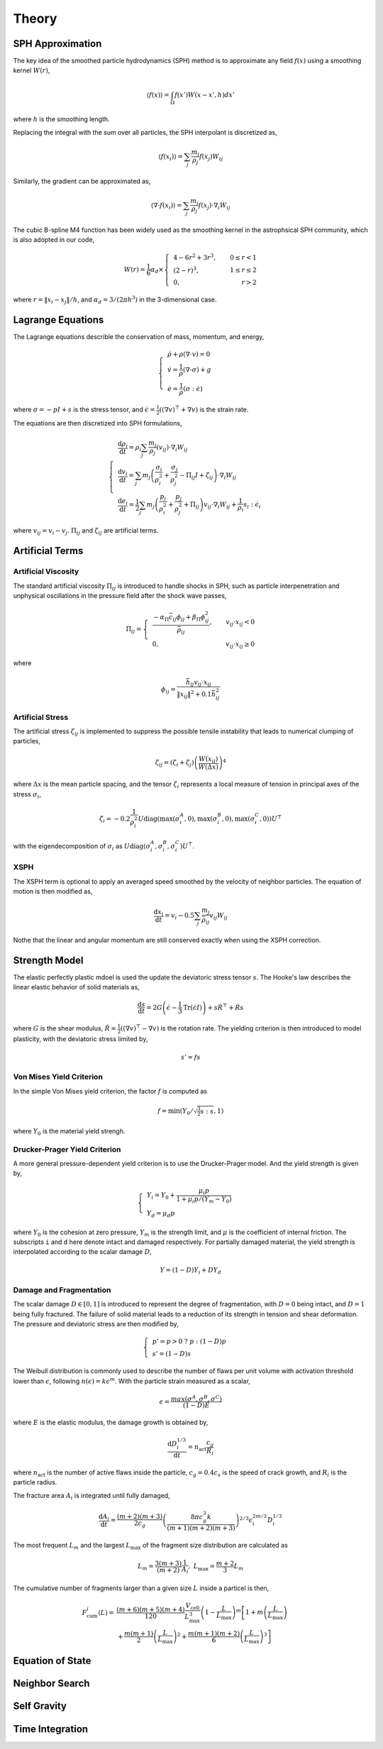 Theory
======

SPH Approximation
-----------------

The key idea of the smoothed particle hydrodynamics (SPH) method is to approximate any field :math:`f(x)` using a smoothing kernel :math:`W(r)`,

.. math:: \left \langle f(x) \right \rangle = \int_{\Omega} f(x')W(x-x',h)dx'

where :math:`h` is the smoothing length.

Replacing the integral with the sum over all particles, the SPH interpolant is discretized as,

.. math:: \left \langle f(x_i) \right \rangle = \sum_j \frac{m_j}{\rho_j} f(x_j) W_{ij}

Similarly, the gradient can be approximated as,

.. math:: \left \langle \nabla \cdot f(x_i) \right \rangle = \sum_j \frac{m_j}{\rho_j} f(x_j) \cdot \nabla_i W_{ij}

The cubic B-spline M4 function has been widely used as the smoothing kernel in the astrophsical SPH community, which is also adopted in our code,

.. math:: W(r) = \frac{1}{6} \alpha_d \times \left\{\begin{align} & 4-6r^2+3r^3, & 0\leq r<1 \\ & (2-r)^3, & 1\leq r \leq 2\\ & 0, & r>2 \end{align}\right.

where :math:`r=\left \| x_i-x_j \right \| /h`, and :math:`\alpha_d=3/(2\pi h^3)` in the 3-dimensional case.

Lagrange Equations
------------------

The Lagrange equations describle the conservation of mass, momentum, and energy,

.. math:: 

  \left\{\begin{align}
    & \dot{\rho} + \rho(\nabla\cdot v) = 0 \\
    & \dot{v} = \frac{1}{\rho} (\nabla \cdot \sigma) +g \\
    & \dot{e} = \frac{1}{\rho} (\sigma : \dot{\epsilon})
  \end{align}\right.

where :math:`\sigma=-pI+s` is the stress tensor, and :math:`\dot{\epsilon}=\tfrac{1}{2} ((\nabla v)^\top + \nabla v)` is the strain rate.

The equations are then discretized into SPH formulations,

.. math:: 

  \left\{\begin{align}
    & \frac{\mathrm{d} \rho_i}{\mathrm{d} t} = \rho_i \sum_j \frac{m_j}{\rho_j} (v_{ij}) \cdot \nabla_i W_{ij} \\
    & \frac{\mathrm{d} v_i}{\mathrm{d} t} = \sum_j m_j \left(\frac{\sigma_i}{\rho^2_i} + \frac{\sigma_j}{\rho^2_j} -
      \Pi_{ij}I + \zeta_{ij} \right) \cdot \nabla_i W_{ij} \\
    & \frac{\mathrm{d} e_i}{\mathrm{d} t} = \frac{1}{2} \sum_j m_j \left(\frac{p_i}{\rho^2_i} + \frac{p_j}{\rho^2_j} + \Pi_{ij} \right) 
      v_{ij} \cdot \nabla_i W_{ij} + \frac{1}{\rho_i} s_i:\dot{\epsilon}_i
  \end{align}\right.

where :math:`v_{ij}=v_i-v_j`. :math:`\Pi_{ij}` and :math:`\zeta_{ij}` are artificial terms.

Artificial Terms
----------------

Artificial Viscosity
^^^^^^^^^^^^^^^^^^^^

The standard artificial viscosity :math:`\Pi_{ij}` is introduced to handle shocks in SPH, such as particle interpenetration and unphysical oscillations in the pressure field after the shock wave passes,

.. math::

  \Pi_{ij} = \left\{\begin{align}
    & \frac{-\alpha_\Pi \bar{c}_{ij} \phi_{ij} + \beta_\Pi \phi^2_{ij}}{\bar{\rho}_{ij}} , & v_{ij} \cdot x_{ij} < 0 \\
    & 0, & v_{ij} \cdot x_{ij} \geq 0 \end{align}\right.

where

.. math:: \phi_{ij} = \frac{\bar{h}_{ij}v_{ij} \cdot x_{ij}}{\left\| x_{ij} \right\|^2 + 0.1 \bar{h}^2_{ij}}

Artificial Stress
^^^^^^^^^^^^^^^^^

The artificial stress :math:`\zeta_{ij}` is implemented to suppress the possible tensile instability that leads to numerical clumping of particles,

.. math:: \zeta_{ij} = (\zeta_i+\zeta_j) \left(\frac{W(x_{ij})}{W(\Delta x)}\right)^4

where :math:`\Delta x` is the mean particle spacing, and the tensor :math:`\zeta_i` represents a local measure of tension in principal axes of the stress :math:`\sigma_i`,

.. math:: \zeta_i = -0.2\frac{1}{\rho^2_i} U \mathrm{diag}\left(\max(\sigma_i^A,0), \max(\sigma_i^B,0), \max(\sigma_i^C,0)\right) U^\top

with the eigendecomposition of :math:`\sigma_i` as :math:`U\mathrm{diag}(\sigma_i^A,\sigma_i^B,\sigma_i^C)U^\top`.

XSPH
^^^^

The XSPH term is optional to apply an averaged speed smoothed by the velocity of neighbor particles. The equation of motion is then modified as,

.. math:: \frac{\mathrm{d} x_i}{\mathrm{d} t} = v_i - 0.5 \sum_j \frac{m_j}{\bar{\rho}_{ij}} v_{ij} W_{ij}

Nothe that the linear and angular momentum are still conserved exactly when using the XSPH correction.

Strength Model
--------------

The elastic perfectly plastic mdoel is used the update the deviatoric stress tensor :math:`s`. The Hooke's law describes the linear elastic behavior of solid materials as,

.. math:: \frac{\mathrm{d} s}{\mathrm{d} t} = 2G\left( \dot{\epsilon} - \frac{1}{3}\mathrm{Tr}(\dot{\epsilon}I) \right) + s\dot{R}^\top + \dot{R}s

where :math:`G` is the shear modulus, :math:`\dot{R}=\tfrac{1}{2} ((\nabla v)^\top - \nabla v)` is the rotation rate. The yielding criterion is then introduced to model plasticity, with the deviatoric stress limited by, 

.. math:: s'=fs

Von Mises Yield Criterion
^^^^^^^^^^^^^^^^^^^^^^^^^

In the simple Von Mises yield criterion, the factor :math:`f` is computed as 

.. math:: f=\min\left(Y_0/\sqrt{\tfrac{3}{2}s:s}, 1\right)

where :math:`Y_0` is the material yield strengh.

Drucker-Prager Yield Criterion
^^^^^^^^^^^^^^^^^^^^^^^^^^^^^^

A more general pressure-dependent yield criterion is to use the Drucker-Prager model. And the yield strength is given by,

.. math:: 

  \left\{\begin{align}  & Y_i=Y_0+\frac{\mu_i p}{1+\mu_i p/(Y_m-Y_0)} \\ & Y_d=\mu_d p \end{align}\right.

where :math:`Y_0` is the cohesion at zero pressure, :math:`Y_m` is the strength limit, and :math:`\mu` is the coefficient of internal friction. The subscripts ``i`` and ``d`` here denote intact and damaged respectively. For partially damaged material, the yield strength is interpolated according to the scalar damage :math:`D`,

.. math:: Y=(1-D)Y_i+DY_d

Damage and Fragmentation
^^^^^^^^^^^^^^^^^^^^^^^^

The scalar damage :math:`D\in[0,1]` is introduced to represent the degree of fragmentation, with :math:`D=0` being intact, and :math:`D=1` being fully fractured. The failure of solid material leads to a reduction of its strength in tension and shear deformation. The pressure and deviatoric stress are then modified by,

.. math:: \left\{\begin{align} & p' = p>0 \ ?\ p:(1-D)p \\ & s'=(1-D)s \end{align}\right.

The Weibull distribution is commonly used to describe the number of flaws per unit volume with  activation threshold lower than :math:`\epsilon`, following :math:`n(\epsilon)=k\epsilon^m`. With the particle strain measured as a scalar,

.. math:: \epsilon=\frac{max(\sigma^A,\sigma^B,\sigma^C)}{(1-D)E}

where :math:`E` is the elastic modulus, the damage growth is obtained by,

.. math:: \frac{\mathrm{d} D^{1/3}_i}{\mathrm{d} t} = n_{\mathrm{act}} \frac{c_g}{R_i}

where :math:`n_{\mathrm{act}}` is the number of active flaws inside the particle, :math:`c_g=0.4c_s` is the speed of crack growth, and :math:`R_i` is the particle radius.

The fracture area :math:`A_i` is integrated until fully damaged,

.. math:: \frac{\mathrm{d} A_i}{\mathrm{d} t} = \frac{(m+2)(m+3)}{2c_g} \left(\frac{8\pi c_g^3 k}{(m+1)(m+2)(m+3)}\right)^{2/3} \epsilon^{2m/3}_i D^{1/3}_i

The most frequent :math:`L_m` and the largest :math:`L_\max` of the fragment size distribution are calculated as

.. math:: L_m=\frac{3(m+3)}{(m+2)}\frac{1}{A_i} ,\ L_\max=\frac{m+2}{3}L_m

The cumulative number of fragments larger than a given size :math:`L` inside a particel is then,

.. math::

  \begin{align} F_{\mathrm{cum}}^i(L) = & \frac{(m+6)(m+5)(m+4)}{120}\frac{V_{\mathrm{cell}}}{L_{\max}^3}\left(1-\frac{L}{L_{\max}}\right)^m\left[1+m\left(\frac{L}{L_{\max}}\right)\right. \\
    & \left.+\frac{m(m+1)}{2}\left(\frac{L}{L_{\max}}\right)^2+\frac{m(m+1)(m+2)}{6}\left(\frac{L}{L_{\max}}\right)^3\right]
  \end{align}

Equation of State
-----------------

Neighbor Search
---------------

Self Gravity
------------

Time Integration
----------------
